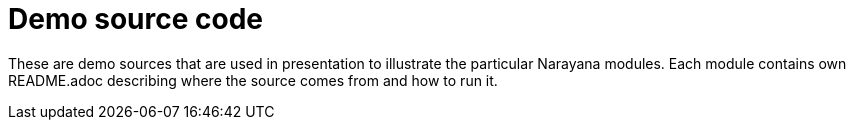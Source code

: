 = Demo source code

These are demo sources that are used in presentation
to illustrate the particular Narayana modules.
Each module contains own README.adoc
describing where the source comes from and how to run it.
